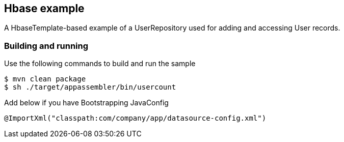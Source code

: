 == Hbase example

A HbaseTemplate-based example of a UserRepository used for adding and accessing User records.

=== Building and running

Use the following commands to build and run the sample

    $ mvn clean package
    $ sh ./target/appassembler/bin/usercount

Add below if you have Bootstrapping JavaConfig
```
@ImportXml("classpath:com/company/app/datasource-config.xml")
```

